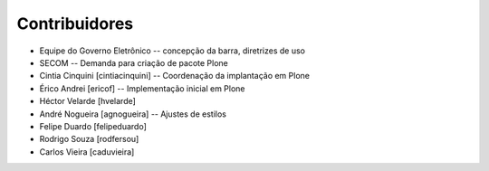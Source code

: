 Contribuidores
-----------------

* Equipe do Governo Eletrônico -- concepção da barra, diretrizes 
  de uso

* SECOM -- Demanda para criação de pacote Plone

* Cintia Cinquini [cintiacinquini] -- Coordenação da implantação 
  em Plone

* Érico Andrei [ericof] -- Implementação inicial em Plone

* Héctor Velarde [hvelarde]

* André Nogueira [agnogueira] -- Ajustes de estilos

* Felipe Duardo [felipeduardo]

* Rodrigo Souza [rodfersou]

* Carlos Vieira [caduvieira]
